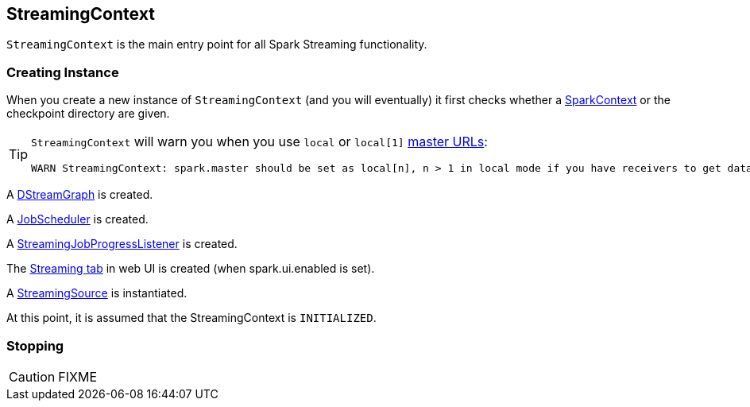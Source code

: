 == StreamingContext

`StreamingContext` is the main entry point for all Spark Streaming functionality.

=== [[creating-instance]] Creating Instance

When you create a new instance of `StreamingContext` (and you will eventually) it first checks whether a link:spark-sparkcontext.adoc[SparkContext] or the checkpoint directory are given.

[TIP]
====
`StreamingContext` will warn you when you use `local` or `local[1]` link:spark-deployment-environments.adoc#master-urls[master URLs]:

```
WARN StreamingContext: spark.master should be set as local[n], n > 1 in local mode if you have receivers to get data, otherwise Spark jobs will not get resources to process the received data.
```
====

A link:spark-streaming.adoc#DStreamGraph[DStreamGraph] is created.

A link:spark-streaming-jobscheduler.adoc[JobScheduler] is created.

A link:spark-streaming.adoc#StreamingJobProgressListener[StreamingJobProgressListener] is created.

The link:spark-streaming.adoc#StreamingTab[Streaming tab] in web UI is created (when spark.ui.enabled is set).

A link:spark-streaming.adoc#StreamingSource[StreamingSource] is instantiated.

At this point, it is assumed that the StreamingContext is `INITIALIZED`.

=== [[stopping]] Stopping

CAUTION: FIXME
